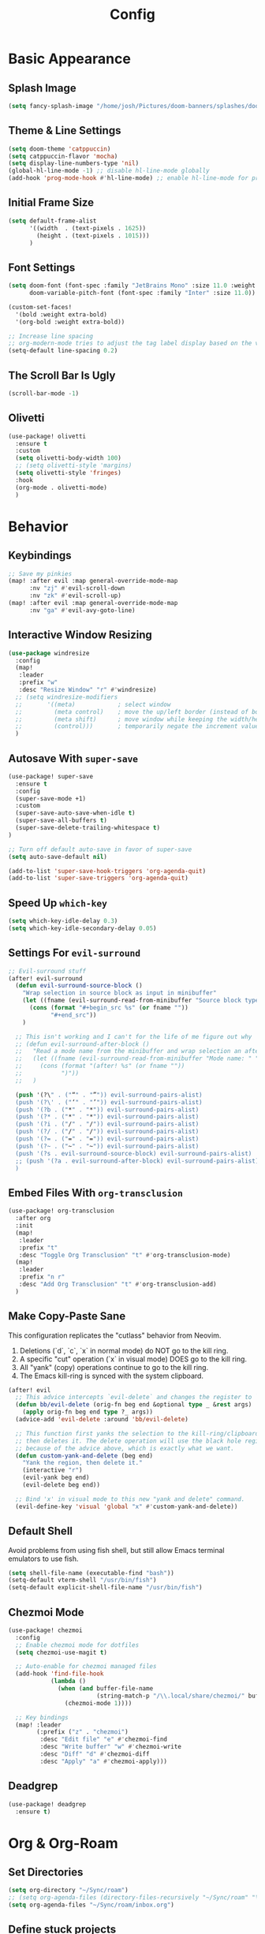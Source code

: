 #+title: Config
#+property: header-args :tangle config.el
#+auto_tangle: t
#+startup: show2levels

* Basic Appearance
** Splash Image

#+begin_src emacs-lisp
(setq fancy-splash-image "/home/josh/Pictures/doom-banners/splashes/doom/doom-emacs-white.svg")
#+end_src

** Theme & Line Settings

#+begin_src emacs-lisp
(setq doom-theme 'catppuccin)
(setq catppuccin-flavor 'mocha)
(setq display-line-numbers-type 'nil)
(global-hl-line-mode -1) ;; disable hl-line-mode globally
(add-hook 'prog-mode-hook #'hl-line-mode) ;; enable hl-line-mode for prog-mode only
#+end_src

** Initial Frame Size

#+begin_src emacs-lisp
(setq default-frame-alist
      '((width  . (text-pixels . 1625))
        (height . (text-pixels . 1015)))
      )
#+end_src

** Font Settings

#+begin_src emacs-lisp
(setq doom-font (font-spec :family "JetBrains Mono" :size 11.0 :weight 'regular)
      doom-variable-pitch-font (font-spec :family "Inter" :size 11.0))

(custom-set-faces!
  '(bold :weight extra-bold)
  '(org-bold :weight extra-bold))

;; Increase line spacing
;; org-modern-mode tries to adjust the tag label display based on the value of line-spacing. This looks best if line-spacing has a value between 0.1 and 0.4 in the Org buffer. Larger values of line-spacing are not recommended, since Emacs does not center the text vertically
(setq-default line-spacing 0.2)
#+end_src

** The Scroll Bar Is Ugly

#+begin_src emacs-lisp
(scroll-bar-mode -1)
#+end_src

** Olivetti

#+begin_src emacs-lisp
(use-package! olivetti
  :ensure t
  :custom
  (setq olivetti-body-width 100)
  ;; (setq olivetti-style 'margins)
  (setq olivetti-style 'fringes)
  :hook
  (org-mode . olivetti-mode)
  )
#+end_src

* Behavior
** Keybindings

#+begin_src emacs-lisp
;; Save my pinkies
(map! :after evil :map general-override-mode-map
      :nv "zj" #'evil-scroll-down
      :nv "zk" #'evil-scroll-up)
(map! :after evil :map general-override-mode-map
      :nv "ga" #'evil-avy-goto-line)
#+end_src

** Interactive Window Resizing

#+begin_src emacs-lisp
(use-package windresize
  :config
  (map!
   :leader
   :prefix "w"
   :desc "Resize Window" "r" #'windresize)
  ;; (setq windresize-modifiers
  ;;       '((meta)            ; select window
  ;;         (meta control)    ; move the up/left border (instead of bottom/right)
  ;;         (meta shift)      ; move window while keeping the width/height
  ;;         (control)))       ; temporarily negate the increment value
  )
#+end_src

** Autosave With ~super-save~

#+begin_src emacs-lisp
(use-package! super-save
  :ensure t
  :config
  (super-save-mode +1)
  :custom
  (super-save-auto-save-when-idle t)
  (super-save-all-buffers t)
  (super-save-delete-trailing-whitespace t)
)

;; Turn off default auto-save in favor of super-save
(setq auto-save-default nil)

(add-to-list 'super-save-hook-triggers 'org-agenda-quit)
(add-to-list 'super-save-triggers 'org-agenda-quit)
#+end_src

** Speed Up ~which-key~

#+begin_src emacs-lisp
(setq which-key-idle-delay 0.3)
(setq which-key-idle-secondary-delay 0.05)
#+end_src

** Settings For ~evil-surround~

#+begin_src emacs-lisp
;; Evil-surround stuff
(after! evil-surround
  (defun evil-surround-source-block ()
    "Wrap selection in source block as input in minibuffer"
    (let ((fname (evil-surround-read-from-minibuffer "Source block type: " "")))
      (cons (format "#+begin_src %s" (or fname ""))
            "#+end_src"))
    )

  ;; This isn't working and I can't for the life of me figure out why
  ;; (defun evil-surround-after-block ()
  ;;   "Read a mode name from the minibuffer and wrap selection an after! block for that mode"
  ;;   (let ((fname (evil-surround-read-from-minibuffer "Mode name: " "")))
  ;;     (cons (format "(after! %s" (or fname ""))
  ;;           ")"))
  ;;   )

  (push '(?\" . ("“" . "”")) evil-surround-pairs-alist)
  (push '(?\' . ("‘" . "’")) evil-surround-pairs-alist)
  (push '(?b . ("*" . "*")) evil-surround-pairs-alist)
  (push '(?* . ("*" . "*")) evil-surround-pairs-alist)
  (push '(?i . ("/" . "/")) evil-surround-pairs-alist)
  (push '(?/ . ("/" . "/")) evil-surround-pairs-alist)
  (push '(?= . ("=" . "=")) evil-surround-pairs-alist)
  (push '(?~ . ("~" . "~")) evil-surround-pairs-alist)
  (push '(?s . evil-surround-source-block) evil-surround-pairs-alist)
  ;; (push '(?a . evil-surround-after-block) evil-surround-pairs-alist)
  )
#+end_src

** Embed Files With ~org-transclusion~

#+begin_src emacs-lisp
(use-package! org-transclusion
  :after org
  :init
  (map!
   :leader
   :prefix "t"
   :desc "Toggle Org Transclusion" "t" #'org-transclusion-mode)
  (map!
   :leader
   :prefix "n r"
   :desc "Add Org Transclusion" "t" #'org-transclusion-add)
  )
#+end_src

** Make Copy-Paste Sane
This configuration replicates the "cutlass" behavior from Neovim.

1. Deletions (`d`, `c`, `x` in normal mode) do NOT go to the kill ring.
2. A specific "cut" operation (`x` in visual mode) DOES go to the kill ring.
3. All "yank" (copy) operations continue to go to the kill ring.
4. The Emacs kill-ring is synced with the system clipboard.

#+begin_src emacs-lisp
(after! evil
  ;; This advice intercepts `evil-delete` and changes the register to `_`.
  (defun bb/evil-delete (orig-fn beg end &optional type _ &rest args)
    (apply orig-fn beg end type ?_ args))
  (advice-add 'evil-delete :around 'bb/evil-delete)

  ;; This function first yanks the selection to the kill-ring/clipboard,
  ;; then deletes it. The delete operation will use the black hole register
  ;; because of the advice above, which is exactly what we want.
  (defun custom-yank-and-delete (beg end)
    "Yank the region, then delete it."
    (interactive "r")
    (evil-yank beg end)
    (evil-delete beg end))

  ;; Bind 'x' in visual mode to this new "yank and delete" command.
  (evil-define-key 'visual 'global "x" #'custom-yank-and-delete))
#+end_src

** Default Shell
Avoid problems from using fish shell, but still allow Emacs terminal emulators to use fish.

#+begin_src emacs-lisp
(setq shell-file-name (executable-find "bash"))
(setq-default vterm-shell "/usr/bin/fish")
(setq-default explicit-shell-file-name "/usr/bin/fish")
#+end_src

** Chezmoi Mode

#+begin_src emacs-lisp
(use-package! chezmoi
  :config
  ;; Enable chezmoi mode for dotfiles
  (setq chezmoi-use-magit t)

  ;; Auto-enable for chezmoi managed files
  (add-hook 'find-file-hook
            (lambda ()
              (when (and buffer-file-name
                         (string-match-p "/\\.local/share/chezmoi/" buffer-file-name))
                (chezmoi-mode 1))))

  ;; Key bindings
  (map! :leader
        (:prefix ("z" . "chezmoi")
         :desc "Edit file" "e" #'chezmoi-find
         :desc "Write buffer" "w" #'chezmoi-write
         :desc "Diff" "d" #'chezmoi-diff
         :desc "Apply" "a" #'chezmoi-apply)))
#+end_src

** Deadgrep

#+begin_src emacs-lisp
(use-package! deadgrep
  :ensure t)
#+end_src

* Org & Org-Roam
** Set Directories

#+begin_src emacs-lisp
(setq org-directory "~/Sync/roam")
;; (setq org-agenda-files (directory-files-recursively "~/Sync/roam" "\\.org$"))
(setq org-agenda-files "~/Sync/roam/inbox.org")
#+end_src

** Define stuck projects

#+begin_src emacs-lisp
;; (setq org-stuck-projects
;;       '("TODO=\"PROJ\"&-TODO=\"DONE\"" ("TODO") nil ""))
#+end_src

** Org Headings Font Settings

#+begin_src emacs-lisp
(custom-set-faces!
  '(org-level-1 :height 1.3)
  '(org-level-2 :height 1.2)
  '(org-level-3 :height 1.1)
  ;; Levels 4 and above will use the default size (1.0)
  )
#+end_src

** After Org Settings

#+begin_src emacs-lisp
(after! org
  (setq
   ;; Modern Org Look
   org-indent-indentation-per-level 1
   org-modern-star 'replace
   org-modern-replace-stars '("◉" "○" "●" "○" "▸")
   org-auto-align-tags nil
   org-hide-emphasis-markers t
   org-ellipsis "⯈"
   org-catch-invisible-edits 'show-and-error
   org-adapt-indentation nil
   org-hide-leading-stars t
   org-startup-with-inline-images t
   org-cycle-separator-lines 1
   org-modern-list '((43 . "•")
                     (45 . "•")
                     (42 . "↪"))
   org-blank-before-new-entry '((heading . nil) (plain-list-item . nil))

   ;; Todo states
   org-todo-keywords
   '((sequence "TODO(t)" "WAITING(w)" "PROJ(p)" "SOMEDAY(s)" "|" "DONE(d)" "CANCELED(c)"))

   ;; Capture templates
   org-capture-templates
   '(("t" "Todo" entry (file+headline "~/Sync/roam/inbox.org" "")
      "* TODO %?")
     ("T" "Todo (clipboard)" entry (file+headline "~/Sync/roam/inbox.org" "")
      "* TODO %? (notes)\n%x")
     ("d" "Todo (document)" entry (file+headline "~/Sync/roam/inbox.org" "")
      "* TODO %? (notes)\n%a")
     ("i" "Todo (interactive)" entry (file+headline "~/Sync/roam/inbox.org" "")
      "* TODO %? (notes)\n%^C")
     )

   ;; Agenda settings
   org-agenda-start-day "+0d"
   org-agenda-skip-deadline-if-done t
   org-agenda-skip-scheduled-if-done t
   org-agenda-tags-column 0
   org-agenda-span 'day

   ;; Log done time
   org-log-done 'time
   ))

;; org-modern-indent
(use-package! org-modern-indent
  :ensure t
  :config
  (add-hook 'org-mode-hook #'org-modern-indent-mode 90))
#+end_src

** Org-Roam Basic Settings

#+begin_src emacs-lisp
(use-package! org-roam
  :ensure t
  :custom
  (org-roam-directory "~/Sync/roam")
  (org-roam-capture-templates
   '(("d" "default" plain
      "%?"
      :if-new (file+head "${slug}.org" "#+title: ${title}\n#+date: %U\n\n")
      :unnarrowed t)))
  ;; '(("w" "Web Page" plain
  ;;    "%(org-web-tools--url-as-readable-org (clipboard-get-contents))"
  ;;    :target (file+head "clips/${slug}.org" "#+title: ${title}\n")
  ;;    :unnarrowed t))
  :config
  (org-roam-db-autosync-mode +1)
  )
#+end_src

** Org-Web-Tools

#+begin_src emacs-lisp
(use-package! org-web-tools
  :commands org-web-tools--url-as-readable-org)
#+end_src

** Org Roam UI
*** Basic Settings

#+begin_src emacs-lisp
(use-package! websocket
  :after org-roam)

(use-package! org-roam-ui
  :after org-roam
  :config
  (setq org-roam-ui-sync-theme t
        org-roam-ui-follow t
        org-roam-ui-update-on-save t
        org-roam-ui-open-on-start t))
#+end_src

*** Keybindings For Org-Roam-UI

#+begin_src emacs-lisp
(map! :after org-roam-ui
      :leader
      :desc "Org-roam UI"
      "n r u" #'org-roam-ui-open)
(map! :leader
      "n r g" nil)
#+end_src

** Searching Org-Roam Files With ~consult-ripgrep~
Taken from https://baty.net/2022/searching-org-roam-files/

#+begin_src emacs-lisp
(defun josh/search-roam ()
  "Run consult-ripgrep on the org roam directory"
  (interactive)
  (consult-ripgrep org-roam-directory))

(map! :leader
      (:prefix ("s" . "search")
       :desc "Search org-roam files" "R" #'josh/search-roam))
#+end_src

** Org Roam Buffer Sections

#+begin_src emacs-lisp
(setq org-roam-mode-sections
      (list #'org-roam-backlinks-section
            #'org-roam-reflinks-section
            #'org-roam-unlinked-references-section
            ))
#+end_src

** Org Auto Tangle

#+begin_src emacs-lisp
(use-package! org-auto-tangle
  :defer t
  :hook
  (org-mode . org-auto-tangle-mode)
  :config
  (setq org-auto-tangle-default t))
#+end_src

** UNFINISHED Add Pagelink Property To Org Roam Node

#+begin_src emacs-lisp
;; First define a function to do this

;; Then add the keymap
;; (map! :after org-roam :map general-override-mode-map
;;       :leader
;;       :prefix "m m o"
;;       :desc "Add Pagelink" #'org-roam-pagelink-add)
#+end_src


* Temp - Obsidian Todos

#+begin_src emacs-lisp
(defun my/orgify-obsidian-todos ()
  "Convert Obsidian-style TODOs into proper Org-mode TODOs in all .org files."
  (interactive)
  (let ((dir (read-directory-name "Org directory: ")))
    (dolist (file (directory-files-recursively dir "\\.org$"))
      (message "Processing file: %s" file)
      (with-current-buffer (find-file-noselect file)
        (goto-char (point-min))
        (let ((changed nil))
          (while (re-search-forward "^\\(\\s-*\\)- \\(\\[.\\]\\) +#todo\\(.*\\)$" nil t)
            (ignore-errors
              (let* ((indent (or (match-string 1) ""))
                     (box    (or (match-string 2) "[ ]"))
                     (line   (or (match-string 3) ""))

                     ;; Determine state
                     (org-state (pcase box
                                  ("[ ]" "TODO")
                                  ("[x]" "DONE")
                                  ("[-]" "CANCELED")
                                  (_ "TODO")))

                     ;; Tags
                     (tags (let (out)
                             (while (string-match "#\\([a-zA-Z0-9_-]+\\)" line)
                               (push (match-string 1 line) out)
                               (setq line (replace-match "" nil nil line)))
                             (mapconcat #'identity (reverse out) ":")))

                     ;; Priority
                     (priority (when (string-match "\\[priority:: \\([^]]+\\)\\]" line)
                                 (prog1
                                     (pcase (downcase (match-string 1 line))
                                       ("high" "[#A]")
                                       ("medium" "[#B]")
                                       ("low" "[#C]")
                                       (_ ""))
                                   (setq line (replace-match "" nil nil line)))))

                     ;; Scheduled
                     (scheduled (when (string-match "\\[scheduled:: \\([^]]+\\)\\]" line)
                                  (prog1 (match-string 1 line)
                                    (setq line (replace-match "" nil nil line)))))

                     ;; Due
                     (due (when (string-match "\\[due:: \\([^]]+\\)\\]" line)
                            (prog1 (match-string 1 line)
                              (setq line (replace-match "" nil nil line)))))

                     ;; Repeater (naive)
                     (repeater (when (string-match "\\[repeat:: \\([^]]+\\)\\]" line)
                                 (prog1
                                     (match-string 1 line)
                                   (setq line (replace-match "" nil nil line)))))

                     ;; Completion
                     (completion (when (string-match "\\[completion:: \\([^]]+\\)\\]" line)
                                   (prog1 (match-string 1 line)
                                     (setq line (replace-match "" nil nil line)))))
                     ;; Or detect ✅ YYYY-MM-DD
                     (checkmark-date (when (string-match "✅ \\([0-9]\\{4\\}-[0-9]\\{2\\}-[0-9]\\{2\\}\\)" line)
                                       (prog1 (match-string 1 line)
                                         (setq line (replace-match "" nil nil line))))))

                (setq line (string-trim line))

                (let ((final (concat indent "* " org-state " "
                                     (when priority (concat priority " "))
                                     line
                                     (when scheduled (concat " SCHEDULED: <" scheduled (when repeater (concat " +" repeater)) ">"))
                                     (when due (concat " DEADLINE: <" due ">"))
                                     (when (or completion checkmark-date)
                                       (concat " CLOSED: <" (or completion checkmark-date) ">"))
                                     (when tags (concat " :" tags ":")))))

                  ;; Replace line
                  (beginning-of-line)
                  (let ((start (point)))
                    (end-of-line)
                    (delete-region start (point))
                    (insert final)
                    (message "→ Converted: %s" final)
                    (setq changed t))))))
          (when changed (save-buffer)))))))
#+end_src
